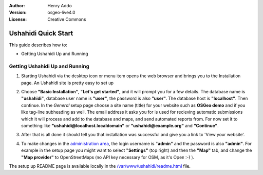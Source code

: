 :Author: Henry Addo
:Version: osgeo-live4.0
:License: Creative Commons

.. _ushahidi-quickstart:

.. image:: images/project_logos/logo-ushahidi.png
  :scale: 100 %
  :alt: project logo
  :align: right 

Ushahidi Quick Start 
====================

This guide describes how to:

* Getting Ushahidi Up and Running 

Getting Ushahidi Up and Running
-------------------------------

1. Starting Ushahidi via the desktop icon or menu item opens the web 
   browser and brings you to the Installation page. An Ushahidi site is 
   pretty easy to set up
.. image:: images/screenshots/1024x768/ushahidi-drc-screenshot.png
  :scale: 50 %
  :alt: ushahidi desktop icons
  :align: center 

2. Choose **"Basic Installation"**, **"Let's get started"**, and it will prompt 
   you for a few details. The database name is **"ushahidi"**, database user 
   name is **"user"**, the password is also **"user"**. The database host is 
   **"localhost"**. Then continue. In the *General* setup page choose a
   site name (title) for your website such as **OSGeo demo** and if you like
   tag-line subheading as well. The email address it asks you for is used 
   for recieving automatic submissions which it will process and add to the
   database and maps, and send automated reports from. For now set it to 
   something like **"ushahidi@localhost.localdomain"** or **"ushahidi@example.org"** and **"Continue"**. 

.. image:: images/screenshots/1024x768/ushahidi_installer_mode_screenshot.png
  :scale: 50 %
  :alt: mapguide desktop icons
  :align: center

3. After that is all done it should tell you that installation was
   successful and give you a link to 'View your website'.

.. image:: images/screenshots/1024x768/ushahidi_installer_finish_screenshot.png
  :scale: 50%
  :alt: ushahidi installer finishes
  :align: center
 
4. To make changes in the `administration area <http://localhost/ushahidi/admin>`_, 
   the login username is **"admin"** and the password is also **"admin"**. 
   For example in the setup page you might want to select **"Settings"**
   (top right) and then the **"Map"** tab, and change the 
   **"Map provider"** to OpenStreetMaps (no API key 
   necessary for OSM, as it's Open :-) ).

.. image:: images/screenshots/1024x768/ushahidi_admin_login_screenshot.png
   :scale: 50%
   :alt: ushahidi admin login
   :align: center

The setup up README page is available locally in the `/var/www/ushahidi/readme.html <file:///var/www/ushahidi/readme.html>`_ file.
